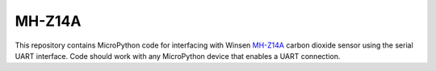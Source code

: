 MH-Z14A
============

This repository contains MicroPython code for interfacing with Winsen `MH-Z14A <https://www.winsen-sensor.com/d/files/MH-Z14A.pdf>`__ carbon dioxide sensor using the serial UART interface. Code should work with any MicroPython device that enables a UART connection.
